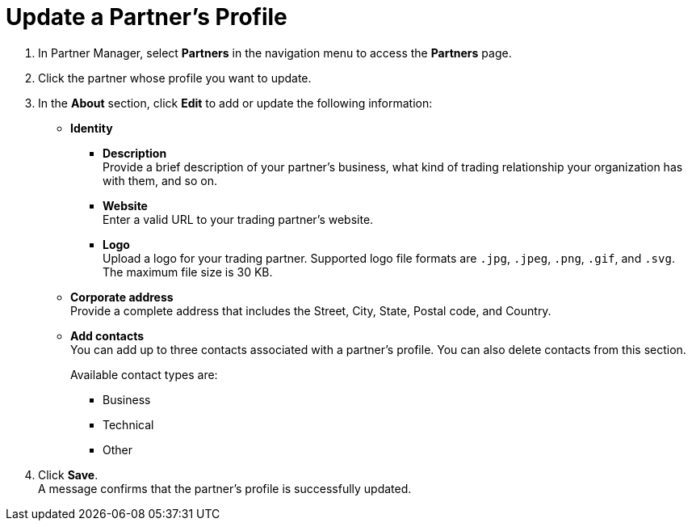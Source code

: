 = Update a Partner's Profile


. In Partner Manager, select *Partners* in the navigation menu to access the *Partners* page.
. Click the partner whose profile you want to update.
. In the *About* section, click *Edit* to add or update the following information:
* *Identity*
** *Description* +
Provide a brief description of your partner's business, what kind of trading relationship your organization has with them, and so on.
** *Website* +
Enter a valid URL to your trading partner's website.
** *Logo* +
Upload a logo for your trading partner. Supported logo file formats are `.jpg`, `.jpeg`, `.png`, `.gif`, and `.svg`. +
The maximum file size is 30 KB.
* *Corporate address* +
Provide a complete address that includes the Street, City, State, Postal code, and Country.
* *Add contacts* +
You can add up to three contacts associated with a partner's profile. You can also delete contacts from this section.
+
Available contact types are:
+
** Business
** Technical
** Other
. Click *Save*. +
A message confirms that the partner's profile is successfully updated.
